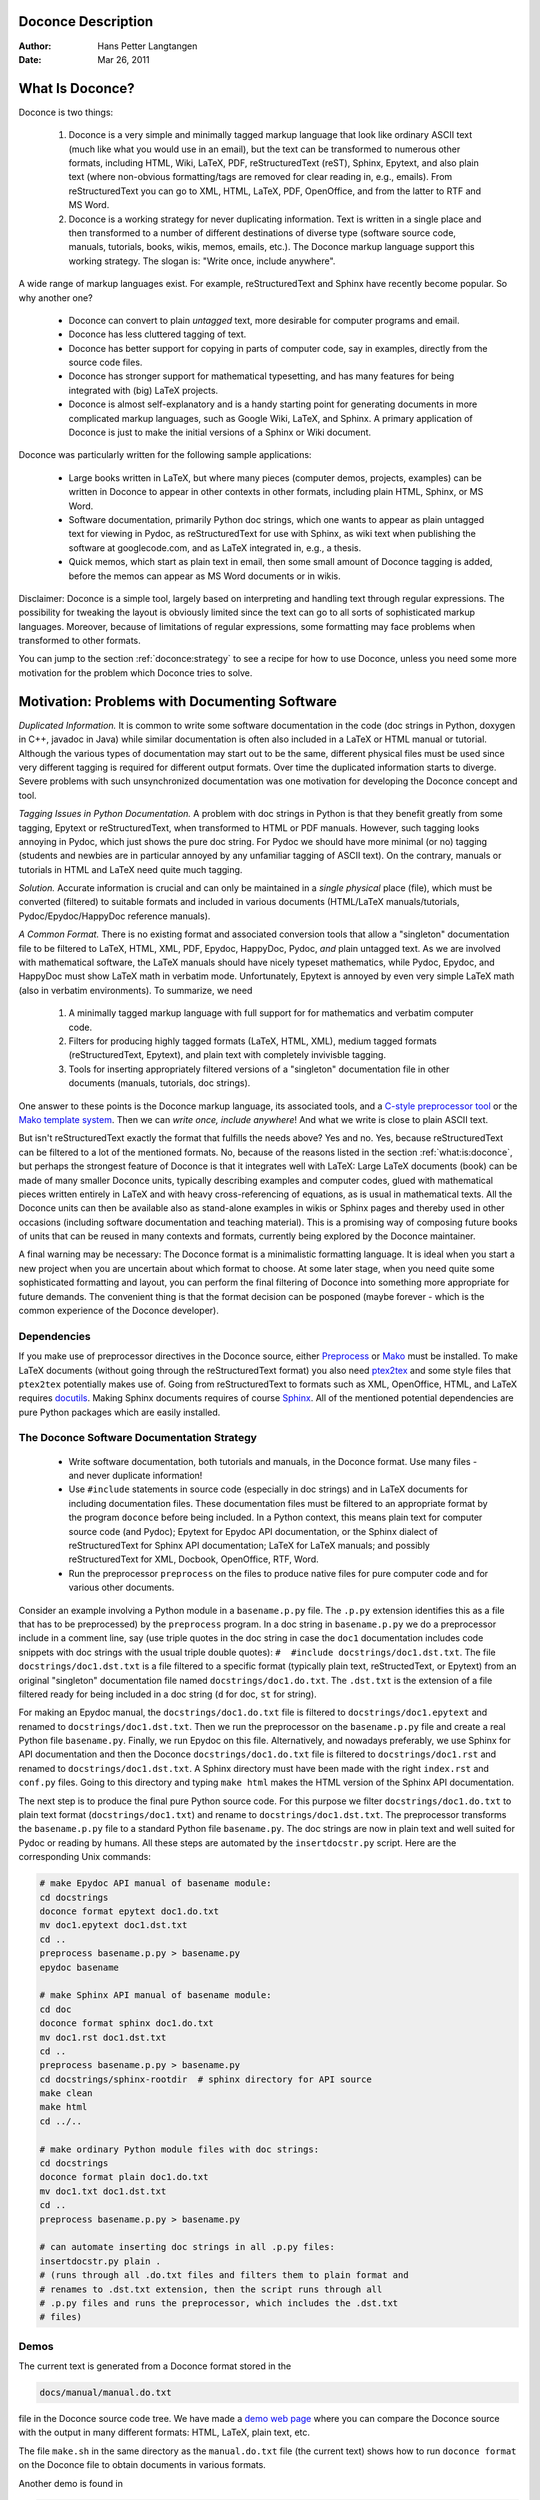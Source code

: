 .. Automatically generated reST file from Doconce source 
   (http://code.google.com/p/doconce/)

Doconce Description
===================

:Author: Hans Petter Langtangen

:Date: Mar 26, 2011

.. lines beginning with # are comment lines



.. _what:is:doconce:

What Is Doconce?
================

.. index::
   pair: doconce; short explanation


Doconce is two things:

 1. Doconce is a very simple and minimally tagged markup language that
    look like ordinary ASCII text (much like what you would use in an
    email), but the text can be transformed to numerous other formats,
    including HTML, Wiki, LaTeX, PDF, reStructuredText (reST), Sphinx,
    Epytext, and also plain text (where non-obvious formatting/tags are
    removed for clear reading in, e.g., emails). From reStructuredText
    you can go to XML, HTML, LaTeX, PDF, OpenOffice, and from the
    latter to RTF and MS Word.

 2. Doconce is a working strategy for never duplicating information.
    Text is written in a single place and then transformed to
    a number of different destinations of diverse type (software
    source code, manuals, tutorials, books, wikis, memos, emails, etc.).
    The Doconce markup language support this working strategy.
    The slogan is: "Write once, include anywhere".

A wide range of markup languages exist. For example, reStructuredText and Sphinx
have recently become popular. So why another one?

  * Doconce can convert to plain *untagged* text, 
    more desirable for computer programs and email.

  * Doconce has less cluttered tagging of text.

  * Doconce has better support for copying in parts of computer code,
    say in examples, directly from the source code files.

  * Doconce has stronger support for mathematical typesetting, and
    has many features for being integrated with (big) LaTeX projects.

  * Doconce is almost self-explanatory and is a handy starting point
    for generating documents in more complicated markup languages, such
    as Google Wiki, LaTeX, and Sphinx. A primary application of Doconce
    is just to make the initial versions of a Sphinx or Wiki document.

Doconce was particularly written for the following sample applications:

  * Large books written in LaTeX, but where many pieces (computer demos,
    projects, examples) can be written in Doconce to appear in other
    contexts in other formats, including plain HTML, Sphinx, or MS Word.

  * Software documentation, primarily Python doc strings, which one wants
    to appear as plain untagged text for viewing in Pydoc, as reStructuredText
    for use with Sphinx, as wiki text when publishing the software at
    googlecode.com, and as LaTeX integrated in, e.g., a thesis.

  * Quick memos, which start as plain text in email, then some small
    amount of Doconce tagging is added, before the memos can appear as
    MS Word documents or in wikis.

Disclaimer: Doconce is a simple tool, largely based on interpreting
and handling text through regular expressions. The possibility for
tweaking the layout is obviously limited since the text can go to
all sorts of sophisticated markup languages. Moreover, because of
limitations of regular expressions, some formatting may face problems 
when transformed to other formats.

You can jump to the section :ref:`doconce:strategy` to see a recipe for
how to use Doconce, unless you need some more motivation for
the problem which Doconce tries to solve.


Motivation: Problems with Documenting Software
==============================================

.. index::
   pair: doconce; motivation


*Duplicated Information.* It is common to write some software
documentation in the code (doc strings in Python, doxygen in C++,
javadoc in Java) while similar documentation is often also included in
a LaTeX or HTML manual or tutorial. Although the various types of
documentation may start out to be the same, different physical files
must be used since very different tagging is required for different
output formats. Over time the duplicated information starts to
diverge. Severe problems with such unsynchronized documentation was
one motivation for developing the Doconce concept and tool.

*Tagging Issues in Python Documentation.* A problem with doc
strings in Python is that they benefit greatly from some tagging,
Epytext or reStructuredText, when transformed to HTML or PDF
manuals. However, such tagging looks annoying in Pydoc, which just
shows the pure doc string. For Pydoc we should have more minimal (or
no) tagging (students and newbies are in particular annoyed by any
unfamiliar tagging of ASCII text). On the contrary, manuals or
tutorials in HTML and LaTeX need quite much tagging.

*Solution.* Accurate information is crucial and can only be
maintained in a *single physical* place (file), which must be
converted (filtered) to suitable formats and included in various
documents (HTML/LaTeX manuals/tutorials, Pydoc/Epydoc/HappyDoc
reference manuals).

*A Common Format.* There is no existing format and associated
conversion tools that allow a "singleton" documentation file to be
filtered to LaTeX, HTML, XML, PDF, Epydoc, HappyDoc, Pydoc, *and* plain
untagged text. As we are involved with mathematical software, the
LaTeX manuals should have nicely typeset mathematics, while Pydoc,
Epydoc, and HappyDoc must show LaTeX math in verbatim mode.
Unfortunately, Epytext is annoyed by even very simple LaTeX math (also
in verbatim environments). To summarize, we need

 1. A minimally tagged markup language with full support for 
    for mathematics and verbatim computer code.

 2. Filters for producing highly tagged formats (LaTeX, HTML, XML),
    medium tagged formats (reStructuredText, Epytext), and plain
    text with completely invivisble tagging. 

 3. Tools for inserting appropriately filtered versions of a "singleton"
    documentation file in other documents (manuals, tutorials, doc strings).

One answer to these points is the Doconce markup language, its
associated tools, and a `C-style preprocessor tool <http://code.google.com/p/preprocess>`_ or the `Mako template system <http://www.makotemplates.org/>`_.  Then we can *write once, include
anywhere*!  And what we write is close to plain ASCII text.

But isn't reStructuredText exactly the format that fulfills the needs
above? Yes and no. Yes, because reStructuredText can be filtered to a
lot of the mentioned formats. No, because of the reasons listed
in the section :ref:`what:is:doconce`, but perhaps the strongest feature
of Doconce is that it integrates well with LaTeX: Large LaTeX documents (book)
can be made of many smaller Doconce units, typically describing examples
and computer codes, glued with mathematical pieces written entirely
in LaTeX and with heavy cross-referencing of equations, as is usual
in mathematical texts. All the Doconce units can then be available
also as stand-alone examples in wikis or Sphinx pages and thereby used
in other occasions (including software documentation and teaching material).
This is a promising way of composing future books of units that can
be reused in many contexts and formats, currently being explored by
the Doconce maintainer.

A final warning may be necessary: The Doconce format is a minimalistic
formatting language. It is ideal when you start a new project when you
are uncertain about which format to choose. At some later stage, when
you need quite some sophisticated formatting and layout, you can
perform the final filtering of Doconce into something more appropriate
for future demands. The convenient thing is that the format decision
can be posponed (maybe forever - which is the common experience of the
Doconce developer).


Dependencies
------------

If you make use of preprocessor directives in the Doconce source,
either `Preprocess <http://code.google.com/p/preprocess>`_ or `Mako <http://www.makotemplates.org>`_ must be installed.  To make LaTeX
documents (without going through the reStructuredText format) you also
need `ptex2tex <http://code.google.com/p/ptex2tex>`_ and some style
files that ``ptex2tex`` potentially makes use of.  Going from
reStructuredText to formats such as XML, OpenOffice, HTML, and LaTeX
requires `docutils <http://docutils.sourceforge.net>`_.  Making Sphinx
documents requires of course `Sphinx <http://sphinx.pocoo.org>`_.
All of the mentioned potential dependencies are pure Python packages
which are easily installed.


.. _doconce:strategy:

The Doconce Software Documentation Strategy
-------------------------------------------

   * Write software documentation, both tutorials and manuals, in
     the Doconce format. Use many files - and never duplicate information!

   * Use ``#include`` statements in source code (especially in doc
     strings) and in LaTeX documents for including documentation
     files.  These documentation files must be filtered to an
     appropriate format by the program ``doconce`` before being
     included. In a Python context, this means plain text for computer
     source code (and Pydoc); Epytext for Epydoc API documentation, or
     the Sphinx dialect of reStructuredText for Sphinx API
     documentation; LaTeX for LaTeX manuals; and possibly
     reStructuredText for XML, Docbook, OpenOffice, RTF, Word.

   * Run the preprocessor ``preprocess`` on the files to produce native
     files for pure computer code and for various other documents.

Consider an example involving a Python module in a ``basename.p.py`` file.
The ``.p.py`` extension identifies this as a file that has to be
preprocessed) by the ``preprocess`` program. 
In a doc string in ``basename.p.py`` we do a preprocessor include
in a comment line, say (use triple quotes in the doc string in case
the ``doc1`` documentation includes code snippets with doc strings
with the usual triple double quotes): ``#  #include docstrings/doc1.dst.txt``.
The file ``docstrings/doc1.dst.txt`` is a file filtered to a specific format
(typically plain text, reStructedText, or Epytext) from an original
"singleton" documentation file named ``docstrings/doc1.do.txt``. The ``.dst.txt``
is the extension of a file filtered ready for being included in a doc
string (``d`` for doc, ``st`` for string).

For making an Epydoc manual, the ``docstrings/doc1.do.txt`` file is
filtered to ``docstrings/doc1.epytext`` and renamed to
``docstrings/doc1.dst.txt``.  Then we run the preprocessor on the
``basename.p.py`` file and create a real Python file
``basename.py``. Finally, we run Epydoc on this file. Alternatively, and
nowadays preferably, we use Sphinx for API documentation and then the
Doconce ``docstrings/doc1.do.txt`` file is filtered to
``docstrings/doc1.rst`` and renamed to ``docstrings/doc1.dst.txt``. A
Sphinx directory must have been made with the right ``index.rst`` and
``conf.py`` files. Going to this directory and typing ``make html`` makes
the HTML version of the Sphinx API documentation.

The next step is to produce the final pure Python source code. For
this purpose we filter ``docstrings/doc1.do.txt`` to plain text format
(``docstrings/doc1.txt``) and rename to ``docstrings/doc1.dst.txt``. The
preprocessor transforms the ``basename.p.py`` file to a standard Python
file ``basename.py``. The doc strings are now in plain text and well
suited for Pydoc or reading by humans. All these steps are automated
by the ``insertdocstr.py`` script.  Here are the corresponding Unix
commands:


.. code-block:: console

        # make Epydoc API manual of basename module:
        cd docstrings
        doconce format epytext doc1.do.txt
        mv doc1.epytext doc1.dst.txt
        cd ..
        preprocess basename.p.py > basename.py
        epydoc basename
        
        # make Sphinx API manual of basename module:
        cd doc
        doconce format sphinx doc1.do.txt
        mv doc1.rst doc1.dst.txt
        cd ..
        preprocess basename.p.py > basename.py
        cd docstrings/sphinx-rootdir  # sphinx directory for API source
        make clean
        make html
        cd ../..
        
        # make ordinary Python module files with doc strings:
        cd docstrings
        doconce format plain doc1.do.txt
        mv doc1.txt doc1.dst.txt
        cd ..
        preprocess basename.p.py > basename.py
        
        # can automate inserting doc strings in all .p.py files:
        insertdocstr.py plain .
        # (runs through all .do.txt files and filters them to plain format and
        # renames to .dst.txt extension, then the script runs through all 
        # .p.py files and runs the preprocessor, which includes the .dst.txt
        # files)




.. some comment lines that do not affect any formatting

.. these lines are simply removed








Demos
-----


.. index:: demos


The current text is generated from a Doconce format stored in the

.. code-block:: console

        docs/manual/manual.do.txt

file in the Doconce source code tree. We have made a 
`demo web page <https://doconce.googlecode.com/hg/trunk/docs/demos/manual/index.html>`_
where you can compare the Doconce source with the output in many
different formats: HTML, LaTeX, plain text, etc.

The file ``make.sh`` in the same directory as the ``manual.do.txt`` file
(the current text) shows how to run ``doconce format`` on the
Doconce file to obtain documents in various formats.

Another demo is found in

.. code-block:: console

        docs/tutorial/tutorial.do.txt

In the ``tutorial`` directory there is also a ``make.sh`` file producing a
lot of formats, with a corresponding
`web demo <https://doconce.googlecode.com/hg/trunk/docs/demos/tutorial/index.html>`_
of the results.

.. Example on including another Doconce file:



.. _doconce2formats:

From Doconce to Other Formats
=============================

Transformation of a Doconce document to various other
formats applies the script ``doconce format``:

.. code-block:: console

        Unix/DOS> doconce format format mydoc.do.txt

The ``preprocess`` program is always used to preprocess the file first,
and options to ``preprocess`` can be added after the filename. For example,

.. code-block:: console

        Unix/DOS> doconce format LaTeX mydoc.do.txt -Dextra_sections

The variable ``FORMAT`` is always defined as the current format when
running ``preprocess``. That is, in the last example, ``FORMAT`` is
defined as ``LaTeX``. Inside the Doconce document one can then perform
format specific actions through tests like ``#if FORMAT == "LaTeX"``.

Inline comments in the text are removed from the output by

.. code-block:: console

        Unix/DOS> doconce format LaTeX mydoc.do.txt remove_inline_comments

One can also remove such comments from the original Doconce file
by running a helper script in the ``bin`` folder of the Doconce
source code:

.. code-block:: py


        Unix/DOS> doconce remove_inline_comments mydoc.do.txt

This action is convenient when a Doconce document reaches its final form.


HTML
----

Making an HTML version of a Doconce file ``mydoc.do.txt``
is performed by

.. code-block:: console

        Unix/DOS> doconce format HTML mydoc.do.txt

The resulting file ``mydoc.html`` can be loaded into any web browser for viewing.

LaTeX
-----

Making a LaTeX file ``mydoc.tex`` from ``mydoc.do.txt`` is done in two steps:
.. Note: putting code blocks inside a list is not successful in many

.. formats - the text may be messed up. A better choice is a paragraph

.. environment, as used here.


*Step 1.* Filter the doconce text to a pre-LaTeX form ``mydoc.p.tex`` for
     ``ptex2tex``:

.. code-block:: console

        Unix/DOS> doconce format LaTeX mydoc.do.txt

LaTeX-specific commands ("newcommands") in math formulas and similar
can be placed in files ``newcommands.tex``, ``newcommands_keep.tex``, or
``newcommands_replace.tex`` (see the section :ref:`newcommands`). 
If these files are present, they are included in the LaTeX document 
so that your commands are defined.

*Step 2.* Run ``ptex2tex`` (if you have it) to make a standard LaTeX file,

.. code-block:: console

        Unix/DOS> ptex2tex mydoc

or just perform a plain copy,

.. code-block:: console

        Unix/DOS> cp mydoc.p.tex mydoc.tex

Doconce generates a ``.p.tex`` file with some preprocessor macros.
For example, to enable font Helvetica instead of the standard
Computer Modern font,

.. code-block:: console

        Unix/DOS> ptex2tex -DHELVETICA mydoc

The title, authors, and date are by default typeset in a non-standard
way to enable a nicer treatment of multiple authors having
institutions in common. The standard LaTeX "maketitle" heading
is also available through

.. code-block:: console

        Unix/DOS> ptex2tex -DTRAD_LATEX_HEADING mydoc


The ``ptex2tex`` tool makes it possible to easily switch between many
different fancy formattings of computer or verbatim code in LaTeX
documents. After any ``!bc sys`` command in the Doconce source you can
insert verbatim block styles as defined in your ``.ptex2tex.cfg``
file, e.g., ``!bc sys cod`` for a code snippet, where ``cod`` is set to
a certain environment in ``.ptex2tex.cfg`` (e.g., ``CodeIntended``).
There are over 30 styles to choose from.

*Step 3.* Compile ``mydoc.tex``
and create the PDF file:

.. code-block:: console

        Unix/DOS> latex mydoc
        Unix/DOS> latex mydoc
        Unix/DOS> makeindex mydoc   # if index
        Unix/DOS> bibitem mydoc     # if bibliography
        Unix/DOS> latex mydoc
        Unix/DOS> dvipdf mydoc

If one wishes to use the ``Minted_Python``, ``Minted_Cpp``, etc., environments
in ``ptex2tex`` for typesetting code, the ``minted`` LaTeX package is needed.
This package is included by running ``doconce format`` with the
``-DMINTED`` option:

.. code-block:: console

        Unix/DOS> ptex2tex -DMINTED mydoc

In this case, ``latex`` must be run with the
``-shell-escape`` option:

.. code-block:: console

        Unix/DOS> latex -shell-escape mydoc
        Unix/DOS> latex -shell-escape mydoc
        Unix/DOS> makeindex mydoc   # if index
        Unix/DOS> bibitem mydoc     # if bibliography
        Unix/DOS> latex -shell-escape mydoc
        Unix/DOS> dvipdf mydoc

The ``-shell-escape`` option is required because the ``minted.sty`` style
file runs the ``pygments`` program to format code, and this program
cannot be run from ``latex`` without the ``-shell-escape`` option.


Plain ASCII Text
----------------

We can go from Doconce "back to" plain untagged text suitable for viewing
in terminal windows, inclusion in email text, or for insertion in
computer source code:

.. code-block:: console

        Unix/DOS> doconce format plain mydoc.do.txt  # results in mydoc.txt


reStructuredText
----------------

Going from Doconce to reStructuredText gives a lot of possibilities to
go to other formats. First we filter the Doconce text to a
reStructuredText file ``mydoc.rst``:

.. code-block:: console

        Unix/DOS> doconce format rst mydoc.do.txt

We may now produce various other formats:

.. code-block:: console

        Unix/DOS> rst2html.py  mydoc.rst > mydoc.html # HTML
        Unix/DOS> rst2latex.py mydoc.rst > mydoc.tex  # LaTeX
        Unix/DOS> rst2xml.py   mydoc.rst > mydoc.xml  # XML
        Unix/DOS> rst2odt.py   mydoc.rst > mydoc.odt  # OpenOffice

The OpenOffice file ``mydoc.odt`` can be loaded into OpenOffice and
saved in, among other things, the RTF format or the Microsoft Word format.
That is, one can easily go from Doconce to Microsoft Word.

Sphinx
------

Sphinx documents can be created from a Doconce source in a few steps.

*Step 1.* Translate Doconce into the Sphinx dialect of
the reStructuredText format:

.. code-block:: console

        Unix/DOS> doconce format sphinx mydoc.do.txt


*Step 2.* Create a Sphinx root directory with a ``conf.py`` file, 
either manually or by using the interactive ``sphinx-quickstart``
program. Here is a scripted version of the steps with the latter:

.. code-block:: console

        mkdir sphinx-rootdir
        sphinx-quickstart <<EOF
        sphinx-rootdir
        n
        _
        Name of My Sphinx Document
        Author
        version
        version
        .rst
        index
        n
        y
        n
        n
        n
        n
        y
        n
        n
        y
        y
        y
        EOF

These statements are automated by the command

.. code-block:: console

        Unix/DOS> doconce sphinx_dir mydoc.do.txt


*Step 3.* Move the ``tutorial.rst`` file to the Sphinx root directory:

.. code-block:: console

        Unix/DOS> mv mydoc.rst sphinx-rootdir

If you have figures in your document, the relative paths to those will
be invalid when you work with ``mydoc.rst`` in the ``sphinx-rootdir``
directory. Either edit ``mydoc.rst`` so that figure file paths are correct,
or simply copy your figure directory to ``sphinx-rootdir`` (if all figures
are located in a subdirectory).

*Step 4.* Edit the generated ``index.rst`` file so that ``mydoc.rst``
is included, i.e., add ``mydoc`` to the ``toctree`` section so that it becomes

.. code-block:: py


        .. toctree::
           :maxdepth: 2
        
           mydoc

(The spaces before ``mydoc`` are important!)

*Step 5.* Generate, for instance, an HTML version of the Sphinx source:

.. code-block:: console

        make clean   # remove old versions
        make html

Many other formats are also possible.

*Step 6.* View the result:

.. code-block:: console

        Unix/DOS> firefox _build/html/index.html


Note that verbatim code blocks can be typeset in a variety of ways
depending the argument that follows ``!bc``: ``cod`` gives Python
(``code-block:: python`` in Sphinx syntax) and ``cppcod`` gives C++, but
all such arguments can be customized both for Sphinx and LaTeX output.

.. Desired extension: sphinx can utilize a "pycod" or "c++cod"

.. instruction as currently done in latex for ptex2tex and write

.. out the right code block name accordingly.



Google Code Wiki
----------------

There are several different wiki dialects, but Doconce only support the
one used by `Google Code <http://code.google.com/p/support/wiki/WikiSyntax>`_.
The transformation to this format, called ``gwiki`` to explicitly mark
it as the Google Code dialect, is done by

.. code-block:: console

        Unix/DOS> doconce format gwiki mydoc.do.txt

You can then open a new wiki page for your Google Code project, copy
the ``mydoc.gwiki`` output file from ``doconce format`` and paste the
file contents into the wiki page. Press **Preview** or **Save Page** to
see the formatted result.

When the Doconce file contains figures, each figure filename must be
replaced by a URL where the figure is available. There are instructions
in the file for doing this. Usually, one performs this substitution
automatically (see next section).


Tweaking the Doconce Output
---------------------------

Occasionally, one would like to tweak the output in a certain format
from Doconce. One example is figure filenames when transforming
Doconce to reStructuredText. Since Doconce does not know if the
``.rst`` file is going to be filtered to LaTeX or HTML, it cannot know
if ``.eps`` or ``.png`` is the most appropriate image filename.
The solution is to use a text substitution command or code with, e.g., sed,
perl, python, or scitools subst, to automatically edit the output file
from Doconce. It is then wise to run Doconce and the editing commands
from a script to automate all steps in going from Doconce to the final
format(s). The ``make.sh`` files in ``docs/manual`` and ``docs/tutorial`` 
constitute comprehensive examples on how such scripts can be made.



The Doconce Markup Language
===========================

The Doconce format introduces four constructs to markup text:
lists, special lines, inline tags, and environments.

Lists
-----

An unordered bullet list makes use of the ``*`` as bullet sign
and is indented as follows


.. code-block:: py


           * item 1
        
           * item 2
        
             * subitem 1, if there are more
               lines, each line must
               be intended as shown here
        
             * subitem 2,
               also spans two lines
        
           * item 3


This list gets typeset as

   * item 1

   * item 2

     * subitem 1, if there are more
       lines, each line must
       be intended as shown here

     * subitem 2,
       also spans two lines


   * item 3

In an ordered list, each item starts with an ``o`` (as the first letter 
in "ordered"):


.. code-block:: py


           o item 1
        
           o item 2
        
             * subitem 1
        
             * subitem 2
        
           o item 3


resulting in

  1. item 1

  2. item 2

     * subitem 1

     * subitem 2


  3. item 3

Ordered lists cannot have an ordered sublist, i.e., the ordering 
applies to the outer list only.

In a description list, each item is recognized by a dash followed
by a keyword followed by a colon:


.. code-block:: py


           - keyword1: explanation of keyword1
        
           - keyword2: explanation
             of keyword2 (remember to indent properly
             if there are multiple lines)


The result becomes

   keyword1: 
     explanation of keyword1

   keyword2: 
     explanation
     of keyword2 (remember to indent properly
     if there are multiple lines)

Special Lines
-------------

The Doconce markup language has a concept called *special lines*.
Such lines starts with a markup at the very beginning of the
line and are used to mark document title, authors, date,
sections, subsections, paragraphs., figures, etc.


.. index:: TITLE keyword

.. index:: AUTHOR keyword

.. index:: DATE keyword


*Heading with Title and Author(s).* Lines starting with ``TITLE:``, ``AUTHOR:``, and ``DATE:`` are optional and used
to identify a title of the document, the authors, and the date. The
title is treated as the rest of the line, so is the date, but the
author text consists of the name and associated institution(s) with
the syntax 

.. code-block:: py


        name at institution1 and institution2 and institution3

The ``at`` with surrounding spaces
is essential for adding information about institution(s)
to the author name, and the ``and`` with surrounding spaces is
essential as delimiter between different institutions.
Multiple authors require multiple ``AUTHOR:`` lines. All information
associated with ``TITLE:`` and ``AUTHOR:`` keywords must appear on a single
line.  Here is an example:

.. code-block:: py


        TITLE: On an Ultimate Markup Language
        AUTHOR: H. P. Langtangen at Center for Biomedical Computing, Simula Research Laboratory and Dept. of Informatics, Univ. of Oslo
        AUTHOR: Kaare Dump at Segfault, Cyberspace Inc.
        AUTHOR: A. Dummy Author
        DATE: November 9, 2016

Note the how one can specify a single institution, multiple institutions,
and no institution. In some formats (including reStructuredText and Sphinx)
only the author names appear. Some formats have
"intelligence" in listing authors and institutions, e.g., the plain text
format:

.. code-block:: py


        Hans Petter Langtangen [1, 2]
        Kaare Dump [3]
        A. Dummy Author 
        
        [1] Center for Biomedical Computing, Simula Research Laboratory
        [2] Department of Informatics, University of Oslo
        [3] Segfault, Cyberspace Inc.

Similar typesetting is done for LaTeX and HTML formats.


.. index:: headlines

.. index:: section headings


*Section Headings.* Section headings are recognized by being surrounded by equal signs (=) or
underscores before and after the text of the headline. Different
section levels are recognized by the associated number of underscores
or equal signs (=):

   * 7 underscores or equal signs for sections

   * 5 for subsections

   * 3 for subsubsections

   * 2 underscrores (only! - it looks best) for paragraphs 
     (paragraph heading will be inlined)

Headings can be surrounded by blanks if desired.

Here are some examples:

.. code-block:: py


        ======= Example on a Section Heading ======= 
        
        The running text goes here. 
        
              ===== Example on a Subsection Heading ===== 
        The running text goes here.
        
                  ===Example on a Subsubsection Heading===
        
        The running text goes here.
        
        __A Paragraph.__ The running text goes here.


The result for the present format looks like this:

Example on a Section Heading
============================

The running text goes here. 

Example on a Subsection Heading
-------------------------------
The running text goes here.

Example on a Subsubsection Heading
~~~~~~~~~~~~~~~~~~~~~~~~~~~~~~~~~~

The running text goes here.

*A Paragraph.* The running text goes here.

*Figures.* Figures are recognized by the special line syntax

.. code-block:: py


        FIGURE:[filename, height=xxx width=yyy scale=zzz] possible caption

The filename can be without extension, and Doconce will search for an
appropriate file with the right extension. If the extension is wrong,
say ``.eps`` when requesting an HTML format, Doconce tries to find another
file, and if not, the given file is converted to a proper format
(using ImageMagick's ``convert`` utility).

The height, width, and scale keywords (and others) can be included
if desired and may have effect for some formats. Note the comma
between the sespecifications and that there should be no space
around the = sign.

Note also that, like for ``TITLE:`` and ``AUTHOR:`` lines, all information
related to a figure line must be written on the same line. Introducing
newlines in a long caption will destroy the formatting (only the
part of the caption appearing on the same line as ``FIGURE:`` will be
included in the formatted caption).


.. _fig:impact:

.. figure:: figs/dinoimpact.gif
   :width: 400

   It can't get worse than this...  


*Movies.* Here is an example on the ``MOVIE:`` keyword for embedding movies. This
feature works only for the ``LaTeX`` and ``HTML`` formats.

.. code-block:: py


        MOVIE: [filename, height=xxx width=yyy] possible caption


.. LaTeX/PDF format requires movie15 package for displaying movies


MOVIE: [figs/demo.mpeg, width=600, height=470]

The LaTeX format results in a file that requires the movie15 package
in order to play movies in PDF via Acroread. The HTML format will play
the movie right away, while for all other formats there is no
movie support. The HTML format can also treat filenames of the form
``myframes*.png``. In that case, a player for showing the sequence of frames
is inserted in the HTML file. 

*Computer Code.* Another type of special lines starts with ``@@@CODE`` and enables copying
of computer code from a file directly into a verbatim environment, see 
the section :ref:`sec:verbatim:blocks` below.


.. _inline:tagging:

Inline Tagging
--------------

.. index:: inline tagging

.. index:: emphasized words

.. index:: boldface words

.. index:: verbatim text


.. index:: inline comments


Doconce supports tags for *emphasized phrases*, **boldface phrases**,
and ``verbatim text`` (also called type writer text, for inline code)
plus LaTeX/TeX inline mathematics, such as :math:`\nu = \sin(x)`.

Emphasized text is typeset inside a pair of asterisk, and there should
be no spaces between an asterisk and the emphasized text, as in

.. code-block:: py


        *emphasized words*


Boldface font is recognized by an underscore instead of an asterisk:

.. code-block:: py


        _several words in boldface_ followed by *ephasized text*.

The line above gets typeset as
**several words in boldface** followed by *ephasized text*.

Verbatim text, typically used for short inline code,
is typeset between backquotes:

.. code-block:: py


        `call myroutine(a, b)` looks like a Fortran call
        while `void myfunc(double *a, double *b)` must be C.

The typesetting result looks like this:
``call myroutine(a, b)`` looks like a Fortran call
while ``void myfunc(double *a, double *b)`` must be C.

It is recommended to have inline verbatim text on the same line in
the Doconce file, because some formats (LaTeX and ``ptex2tex``) will have
problems with inline verbatim text that is split over two lines.

Watch out for mixing backquotes and asterisk (i.e., verbatim and
emphasized code): the Doconce interpreter is not very smart so inline
computer code can soon lead to problems in the final format. Go back to the
Doconce source and modify it so the format to which you want to go
becomes correct (sometimes a trial and error process - sticking to
very simple formatting usually avoids such problems).

Web addresses with links are typeset as

.. code-block:: py


        some URL like "MyPlace": "http://my.place.in.space/src"

which appears as some URL like `MyPlace <http://my.place.in.space/src>`_.
The space after colon is optional.
Link to a file is done by the URL keyword, a colon, and enclosing the
filename in double quotes:

.. code-block:: py


        URL:"manual.do.txt"
        "URL": "manual.do.txt"
        url: "manual.do.txt"
        "url":"manual.do.txt"

All these constructions result in the link `<manual.do.txt>`_.
To make the URL itself appear as link name, put an "URL", URL, or
the lower case version, before the text of the URL enclosed in double
quotes:

.. code-block:: py


        Click on this link: URL:"http://some.where.net".


Doconce also supports inline comments in the text:

.. code-block:: py


        [name: comment]

where ``name`` is the name of the author of the command, and ``comment`` is a 
plain text text. (**hpl**: Note that there must be a space after the colon,
otherwise the comment is not recognized.)
The name and comment are visible in the output unless ``doconce format``
is run with a command-line specification of removing such comments
(see the chapter :ref:`doconce2formats` for an example). Inline comments
(**hpl**: Here is a specific example on an inline comment. It can
span several lines.)
are helpful during development of a document since different authors
and readers can comment on formulations, missing points, etc.
All such comments can easily be removed from the ``.do.txt`` file
(see the chapter :ref:`doconce2formats`).

Inline mathematics is written as in LaTeX, i.e., inside dollar signs.
Most formats leave this syntax as it is (including to dollar signs),
hence nice math formatting is only obtained in LaTeX (Epytext has some
inline math support that is utilized).  However, mathematical
expressions in LaTeX syntax often contains special formatting
commands, which may appear annoying in plain text. Doconce therefore
supports an extended inline math syntax where the writer can provide
an alternative syntax suited for formats close to plain ASCII:

.. code-block:: py


        Here is an example on a linear system 
        ${\bf A}{\bf x} = {\bf b}$|$Ax=b$, 
        where $\bf A$|$A$ is an $n\times n$|$nxn$ matrix, and 
        $\bf x$|$x$ and $\bf b$|$b$ are vectors of length $n$|$n$.

That is, we provide two alternative expressions, both enclosed in
dollar signs and separated by a pipe symbol, the expression to the
left is used in LaTeX, while the expression to the right is used for
all other formats.  The above text is typeset as "Here is an example
on a linear system :math:`{\bf A}{\bf x} = {\bf b}`, where :math:`\bf A` 
is an :math:`n\times n` matrix, and :math:`\bf x` and :math:`\bf b`
are vectors of length :math:`n`."

Cross-Referencing
-----------------

.. index:: cross referencing

.. index:: labels

.. index:: references


References and labels are supported. The syntax is simple:

.. code-block:: py


        label{section:verbatim}   # defines a label
        For more information we refer to Section ref{section:verbatim}.

This syntax is close that that of labels and cross-references in
LaTeX. When the label is placed after a section or subsection heading,
the plain text, Epytext, and StructuredText formats will simply
replace the reference by the title of the (sub)section.  All labels
will become invisible, except those in math environments.  In the
reStructuredText and Sphinx formats, the end effect is the same, but
the "label" and "ref" commands are first translated to the proper
reStructuredText commands by ``doconce format``. In the HTML and (Google
Code) Wiki formats, labels become anchors and references become links,
and with LaTeX "label" and "ref" are just equipped with backslashes so
these commands work as usual in LaTeX.

It is, in general, recommended to use labels and references for
(sub)sections, equations, and figures only.
By the way, here is an example on referencing Figure :ref:`fig:impact`
(the label appears in the figure caption in the source code of this document).
Additional references to the sections :ref:`mathtext` and :ref:`newcommands` are
nice to demonstrate, as well as a reference to equations,
say (:ref:`my:eq1`)--(:ref:`my:eq2`). A comparison of the output and
the source of this document illustrates how labels and references
are handled by the format in question.

Hyperlinks to files or web addresses are handled as explained
in the section :ref:`inline:tagging`.

Index and Bibliography
----------------------

.. index:: index

.. index:: citations

.. index:: bibliography


An index can be created for the LaTeX and the reStructuredText or
Sphinx formats by the ``idx`` keyword, following a LaTeX-inspired syntax:

.. code-block:: py


        idx{some index entry}
        idx{main entry!subentry}
        idx{`verbatim_text` and more}

The exclamation mark divides a main entry and a subentry. Backquotes
surround verbatim text, which is correctly transformed in a LaTeX setting to

.. code-block:: py


        \index{verbatim\_text@\texttt{\rm\smaller verbatim\_text and more}}

Everything related to the index simply becomes invisible in 
plain text, Epytext, StructuredText, HTML, and Wiki formats.
Note: ``idx`` commands should be inserted outside paragraphs, not in between
the text as this may cause some strange behaviour of the formatting.
Index items are naturally placed right after section headings, before the
text begins. Index items related to the heading of a paragraph, however,
should be placed above the paragraph heading and not in between the
heading and the text.

Literature citations also follow a LaTeX-inspired style:

.. code-block:: py


        as found in cite{Larsen:86,Nielsen:99}.

Citation labels can be separated by comma. In LaTeX, this is directly
translated to the corresponding ``cite`` command; in reStructuredText
and Sphinx the labels can be clicked, while in all the other text
formats the labels are consecutively numbered so the above citation
will typically look like

.. code-block:: py


        as found in [3][14]

if ``Larsen:86`` has already appeared in the 3rd citation in the document
and ``Nielsen:99`` is a new (the 14th) citation. The citation labels
can be any sequence of characters, except for curly braces and comma.

The bibliography itself is specified by the special keyword ``BIBFILE:``,
which is optionally followed by a BibTeX file, having extension ``.bib``,
a corresponding reStructuredText bibliography, having extension ``.rst``,
or simply a Python dictionary written in a file with extension ``.py``.
The dictionary in the latter file should have the citation labels as
keys, with corresponding values as the full reference text for an item
in the bibliography. Doconce markup can be used in this text, e.g.,

.. code-block:: py


        {
        'Nielsen:99': """
        K. Nielsen. *Some Comments on Markup Languages*. 
        URL:"http://some.where.net/nielsen/comments", 1999.
        """,
        'Larsen:86': 
        """
        O. B. Larsen. On Markup and Generality.
        *Personal Press*. 1986.
        """
        }

In the LaTeX format, the ``.bib`` file will be used in the standard way,
in the reStructuredText and Sphinx formats, the ``.rst`` file will be
copied into the document at the place where the ``BIBFILE:`` keyword
appears, while all other formats will make use of the Python dictionary
typeset as an ordered Doconce list, replacing the ``BIBFILE:`` line
in the document.

Finally, we must test the citation command and bibliography by 
citing a book [Python:Primer:09]_, a paper [Osnes:98]_,
and both of them simultaneously [Python:Primer:09]_ [Osnes:98]_.

(**somereader**: comments, citations, and references in the latex style
is a special feature of doconce :-) )


Tables
------

A table like

============  ============  ============  
    time        velocity    acceleration  
============  ============  ============  
0.0           1.4186        -5.01         
2.0           1.376512      11.919        
4.0           1.1E+1        14.717624     
============  ============  ============  

is built up of pipe symbols and dashes:

.. code-block:: py


          |--------------------------------|
          |time  | velocity | acceleration |
          |--------------------------------|
          | 0.0  | 1.4186   | -5.01        |
          | 2.0  | 1.376512 | 11.919       |
          | 4.0  | 1.1E+1   | 14.717624    |
          |--------------------------------|

The pipes and column values do not need to be aligned (but why write
the Doconce source in an ugly way?).


.. _sec:verbatim:blocks:

Blocks of Verbatim Computer Code
--------------------------------

Blocks of computer code, to be typeset verbatim, must appear inside a
"begin code" ``!bc`` keyword and an "end code" ``!ec`` keyword. Both
keywords must be on a single line and *start at the beginning of the
line*.  There may be an argument after the ``!bc`` tag to specify a
certain ``ptex2tex`` environment (for instance, ``!bc dat`` corresponds to
the data file environment in ``ptex2tex``, and ``!bc cod`` is typically
used for a code snippet, but any argument can be defined). If there is
no argument, one assumes the ccq environment, which is plain LaTeX
verbatim in the default ``.ptex2tex.cfg``. However, all these arguments
can be redefined in the ``.ptex2tex.cfg`` file.

The argument after ``!bc`` is also used
in a Sphinx context. Then argument is mapped onto a valid Pygments
language for typesetting of the verbatim block by Pygments. This
mapping takes place in an optional comment to be inserted in the Doconce
source file, e.g.,

.. code-block:: py


        # sphinx code-blocks: pycod=python cod=py cppcod=c++ sys=console

Here, three arguments are defined: ``pycod`` for Python code,
``cod`` also for Python code, ``cppcod`` for C++ code, and ``sys``
for terminal sessions. The same arguments would be defined
in ``.ptex2tex.cfg`` for how to typeset the blocks in LaTeX using
various verbatim styles (Pygments can also be used in a LaTeX
context).

By default, ``pro`` is used for complete programs in Python, ``cod``
is for a code snippet in Python, while ``xcod`` and ``xpro`` implies
computer language specific typesetting where ``x`` can be
``f`` for Fortran, ``c`` for C, ``cpp`` for C++, and ``py`` for Python.
The argument ``sys`` means by default ``console`` for Sphinx and
``CodeTerminal`` (ptex2tex environent) for LaTeX. All these definitions
of the arguments after ``!bc`` can be redefined in the ``.ptex2tex.cfg``
configuration file for ptex2tex/LaTeX and in the ``sphinx code-blocks``
comments for Sphinx. Support for other languages is easily added.

.. (Any sphinx code-block comment, whether inside verbatim code

.. blocks or outside, yields a mapping between bc arguments

.. and computer languages. In case of muliple definitions, the

.. first one is used.)


The enclosing ``!ec`` tag of verbatim computer code blocks must
be followed by a newline.  A common error in list environments is to
forget to indent the plain text surrounding the code blocks. In
general, we recommend to use paragraph headings instead of list items
in combination with code blocks (it usually looks better, and some
common errors are naturally avoided).

Here is a verbatim code block with Python code (``pycod`` style):

.. code-block:: python

        # regular expressions for inline tags:
        inline_tag_begin = r'(?P<begin>(^|\s+))'
        inline_tag_end = r'(?P<end>[.,?!;:)\s])'
        INLINE_TAGS = {
            'emphasize':
            r'%s\*(?P<subst>[^ `][^*`]*)\*%s' % \
            (inline_tag_begin, inline_tag_end),
            'verbatim':
            r'%s`(?P<subst>[^ ][^`]*)`%s' % \
            (inline_tag_begin, inline_tag_end),
            'bold':
            r'%s_(?P<subst>[^ `][^_`]*)_%s' % \
            (inline_tag_begin, inline_tag_end),
        }

And here is a C++ code snippet (``cppcod`` style):

.. code-block:: c++

        void myfunc(double* x, const double& myarr) {
            for (int i = 1; i < myarr.size(); i++) {
                myarr[i] = myarr[i] - x[i]*myarr[i-1]
            }
        }


Computer code can be copied directly from a file, if desired. The syntax
is then

.. code-block:: py


         @@@CODE myfile.f
         @@@CODE myfile.f fromto:subroutine\s+test@^C\s{5}END1

The first line implies that all lines in the file ``myfile.f`` are
copied into a verbatim block, typset in a ``!bc pro`` environment.  The
second line has a `fromto:' directive, which implies copying code
between two lines in the code, typset within a !`bc cod`
environment. (The ``pro`` and ``cod`` arguments are only used for LaTeX
and Sphinx output, all other formats will have the code typeset within
a plain ``!bc`` environment.) Two regular expressions, separated by the
``@`` sign, define the "from" and "to" lines.  The "from" line is
included in the verbatim block, while the "to" line is not. In the
example above, we copy code from the line matching ``subroutine test``
(with as many blanks as desired between the two words) and the line
matching ``C END1`` (C followed by 5 blanks and then the text END1). The
final line with the "to" text is not included in the verbatim block.

Let us copy a whole file (the first line above):


.. code-block:: py


        C     a comment
        
              subroutine    test()
              integer i
              real*8 r
              r = 0
              do i = 1, i
                 r = r + i
              end do
              return
        C     END1
        
              program testme
              call test()
              return
        
        


Let us then copy just a piece in the middle as indicated by the ``fromto:``
directive above:


.. code-block:: py

              subroutine    test()
              integer i
              real*8 r
              r = 0
              do i = 1, i
                 r = r + i
              end do
              return
        


(Remark for those familiar with ``ptex2tex``: The from-to
syntax is slightly different from that used in ``ptex2tex``. When
transforming Doconce to LaTeX, one first transforms the document to a
``.p.tex`` file to be treated by ``ptex2tex``. However, the ``@@@CODE`` line
is interpreted by Doconce and replaced by a *pro* or *cod* ``ptex2tex``
environment.)


.. _mathtext:

LaTeX Blocks of Mathematical Text
---------------------------------

Blocks of mathematical text are like computer code blocks, but
the opening tag is ``!bt`` (begin TeX) and the closing tag is
``!et``. It is important that ``!bt`` and ``!et`` appear on the beginning of the
line and followed by a newline. 

Here is the result of a ``!bt`` - ``!et`` block:

.. math::
   :label: myeq1
        
        {\partial u\over\partial t}  &=  \nabla^2 u + f,\\
        {\partial v\over\partial t}  &=  \nabla\cdot(q(u)\nabla v) + g
        


This text looks ugly in all Doconce supported formats, except from
LaTeX and Sphinx.  If HTML is desired, the best is to filter the Doconce text
first to LaTeX and then use the widely available tex4ht tool to
convert the dvi file to HTML, or one could just link a PDF file (made
from LaTeX) directly from HTML. For other textual formats, it is best
to avoid blocks of mathematics and instead use inline mathematics
where it is possible to write expressions both in native LaTeX format
(so it looks good in LaTeX) and in a pure text format (so it looks
okay in other formats).

.. _newcommands:

Macros (Newcommands)
--------------------

Doconce supports a type of macros via a LaTeX-style *newcommand*
construction.  The newcommands defined in a file with name
``newcommand_replace.tex`` are expanded when Doconce is filtered to
other formats, except for LaTeX (since LaTeX performs the expansion
itself).  Newcommands in files with names ``newcommands.tex`` and
``newcommands_keep.tex`` are kept unaltered when Doconce text is
filtered to other formats, except for the Sphinx format. Since Sphinx
understands LaTeX math, but not newcommands if the Sphinx output is
HTML, it makes most sense to expand all newcommands.  Normally, a user
will put all newcommands that appear in math blocks surrounded by
``!bt`` and ``!et`` in ``newcommands_keep.tex`` to keep them unchanged, at
least if they contribute to make the raw LaTeX math text easier to
read in the formats that cannot render LaTeX.  Newcommands used
elsewhere throughout the text will usually be placed in
``newcommands_replace.tex`` and expanded by Doconce.  The definitions of
newcommands in the ``newcommands*.tex`` files *must* appear on a single
line (multi-line newcommands are too hard to parse with regular
expressions).

*Example.* Suppose we have the following commands in 
``newcommand_replace.tex``:


.. code-block:: py


        \newcommand{\beqa}{\begin{eqnarray}}
        \newcommand{\eeqa}{\end{eqnarray}}
        \newcommand{\ep}{\thinspace . }
        \newcommand{\uvec}{\vec u}
        \newcommand{\mathbfx}[1]{{\mbox{\boldmath $#1$}}}
        \newcommand{\Q}{\mathbfx{Q}}
        


and these in ``newcommands_keep.tex``:


.. code-block:: py


        \newcommand{\x}{\mathbfx{x}}
        \newcommand{\normalvec}{\mathbfx{n}}
        \newcommand{\Ddt}[1]{\frac{D#1}{dt}}
        


The LaTeX block

.. code-block:: py


        \beqa
        \x\cdot\normalvec &=& 0,\label{my:eq1}\\
        \Ddt{\uvec} &=& \Q \ep\label{my:eq2}
        \eeqa

will then be rendered to

.. math::
        
        {\mbox{\boldmath $x$}}\cdot{\mbox{\boldmath $n$}}  &=  0,\\
        \frac{D\vec u}{dt}  &=  {\mbox{\boldmath $Q$}} \thinspace . 
        

in the current format.

Preprocessing Steps
-------------------

Doconce allows preprocessor commands for, e.g., including files,
leaving out text, or inserting special text depending on the format.
Two preprocessors are supported: Preprocess 
(`<http://code.google.com/p/preprocess>`_) and Mako
(`<http://www.makotemplates.org/>`_). The former allows include and if-else
statements much like the well-known preprocessor in C and C++ (but it
does not allow sophisticated macro substitutions). The latter
preprocessor is a very powerful template system.  With Mako you can
automatically generate various type of text and steer the generation
through Python code embedded in the Doconce document. An arbitrary set
of ``name=value`` command-line arguments (at the end of the command line)
automatically define Mako variables that are substituted in the document.

Doconce will detect if Preprocess or Mako commands are used and run
the relevant preprocessor prior to translating the Doconce source to a
specific format.

Preprocess and Mako always have the variable ``FORMAT`` to be the desired
output format of Doconce. It is then easy to test on the value of ``FORMAT``
and take different actions for different formats. For example, one may
create special LaTeX output for figures, say with multiple plots within
a figure, while other formats may apply a separate figure for each plot.


Missing Features
----------------

  * Footnotes

Troubleshooting
---------------

*Disclaimer.* First of all, Doconce has hardly any support for
syntax checking. This means that if you encounter Python errors while
running ``doconce format``, the reason for the error is most likely a
syntax problem in your Doconce source file. You have to track down
this syntax problem yourself.

However, the problem may well be a bug in Doconce. The Doconce
software is incomplete, and many special cases of syntax are not yet
discovered to give problems. Such special cases are also seldom easy to
fix, so one important way of "debugging" Doconce is simply to change
the formatting so that Doconce treats it properly. Doconce is very much
based on regular expressions, which are known to be non-trivial to
debug years after they are created. The main developer of Doconce has
hardly any time to work on debugging the code, but the software works
well for his diverse applications of it.

*Code or TeX Block Errors in reST.* Sometimes reStructuredText (reST) reports an "Unexpected indentation"
at the beginning of a code block. If you see a ``!bc``, which should
have been removed by ``doconce format``, it is usually an error in the
Doconce source, or a problem with the rst/sphinx translator.  Check if
the line before the code block ends in one colon (not two!), a
question mark, an exclamation mark, a comma, a period, or just a
newline/space after text. If not, make sure that the ending is among
the mentioned. Then ``!bc`` will most likely be replaced and a double
colon at the preceding line will appear (which is the right way in
reST to indicate a verbatim block of text).

*Strange Errors Around Code or TeX Blocks in reST.* If ``idx`` commands for defining indices are placed inside paragraphs,
and especially right before a code block, the reST translator
(rst and sphinx formats) may get confused and produce strange
code blocks that cause errors when the reST text is transformed to
other formats. The remedy is to define items for the index outside
paragraphs.

*Error Message "Undefined substitution..." from reST.* This may happen if there is much inline math in the text. reST cannot
understand inline LaTeX commands and interprets them as illegal code.
Just ignore these error messages.

*Preprocessor Directives Do Not Work.* Make sure the preprocessor instructions, in Preprocess or Mako, have
correct syntax. Also make sure that you do not mix Preprocess and Mako
instructions. Doconce will then only run Preprocess.

*The LaTeX File Does Not Compile.* If the problem is undefined control sequence involving

.. code-block:: py


        \code{...}

the cause is usually a verbatim inline text (in backquotes in the
Doconce file) spans more than one line. Make sure, in the Doconce source,
that all inline verbatim text appears on the same line.

*Verbatim Code Blocks Inside Lists Look Ugly.* Read the the section :ref:`sec:verbatim:blocks` above.  Start the
``!bc`` and ``!ec`` tags in column 1 of the file, and be careful with
indenting the surrounding plain text of the list item correctly. If
you cannot resolve the problem this way, get rid of the list and use
paragraph headings instead. In fact, that is what is recommended:
avoid verbatim code blocks inside lists (it makes life easier).

*LaTeX Code Blocks Inside Lists Look Ugly.* Same solution as for computer code blocks as described in the
previous paragraph. Make sure the ``!bt`` and ``!et`` tags are in column 1
and that the rest of the non-LaTeX surrounding text is correctly indented.
Using paragraphs instead of list items is a good idea also here.

*Inconsistent Headings in reStructuredText.* The ``rst2*.py`` and Sphinx converters abort if the headers of sections
are not consistent, i.e., a subsection must come under a section,
and a subsubsection must come under a subsection (you cannot have
a subsubsection directly under a section). Search for ``===``,
count the number of equality signs (or underscores if you use that)
and make sure they decrease by two every time a lower level is encountered.

*Strange Nested Lists in gwiki.* Doconce cannot handle nested lists correctly in the gwiki format.
Use nonnested lists or edit the ``.gwiki`` file directly.

*Lists in gwiki Look Ugly in the Sourc.* Because the Google Code wiki format requires all text of a list item to
be on one line, Doconce simply concatenates lines in that format,
and because of the indentation in the original Doconce text, the gwiki
output looks somewhat ugly. The good thing is that this gwiki source
is seldom to be looked at - it is the Doconce source that one edits
further.

*Problems with Boldface and Emphasize.* Two boldface or emphasize expressions after each other are not rendered
correctly. Merge them into one common expression.

*Strange Non-English Characters.* Check the encoding of the ``.do.txt`` file with the Unix ``file`` command.
If UTF-8, convert to latin-1 using the Unix command

.. code-block:: py


        Unix> iconv -f utf-8 -t LATIN1 myfile.do.txt --output newfile

(Doconce has a feature to detect the encoding, but it is not reliable and
therefore turned off.)

*Debugging.* Given a problem, extract a small portion of text surrounding the
problematic area and debug that small piece of text. Doconce does a
series of transformations of the text. The effect of each of these
transformation steps are dumped to a logfile, named
``_doconce_debugging.log``, if the to ``doconce format`` after the filename
is ``debug``. The logfile is inteded for the developers of Doconce, but
may still give some idea of what is wrong.  The section "Basic Parsing
Ideas" explains how the Doconce text is transformed into a specific
format, and you need to know these steps to make use of the logfile.


Header and Footer
-----------------

Some formats use a header and footer in the document. LaTeX and
HTML are two examples of such formats. When the document is to be
included in another document (which is often the case with
Doconce-based documents), the header and footer are not wanted, while
these are needed (at least in a LaTeX context) if the document is
stand-alone. We have introduce the convention that if ``TITLE:`` or
``#TITLE:`` is found at the beginning of the line (i.e., the document
has, or has an intention have, a title), the header and footer
are included, otherwise not.


Basic Parsing Ideas
-------------------

.. avoid list here since we have code in between (never a good idea)


The (parts of) files with computer code to be directly included in
the document are first copied into verbatim blocks.

All verbatim and TeX blocks are removed and stored elsewhere
to ensure that no formatting rules are not applied to these blocks.

The text is examined line by line for typesetting of lists, as well as
handling of blank lines and comment lines.
List parsing needs some awareness of the context.
Each line is interpreted by a regular expression


.. code-block:: py


        (?P<indent> *(?P<listtype>[*o-] )? *)(?P<keyword>[^:]+?:)?(?P<text>.*)\s?


That is, a possible indent (which we measure), an optional list
item identifier, optional space, optional words ended by colon,
and optional text. All lines are of this form. However, some
ordinary (non-list) lines may contain a colon, and then the keyword
and text group must be added to get the line contents. Otherwise,
the text group will be the line.

When lists are typeset, the text is examined for sections, paragraphs,
title, author, date, plus all the inline tags for emphasized, boldface,
and verbatim text. Plain subsitutions based on regular expressions
are used for this purpose.

The final step is to insert the code and TeX blocks again (these should
be untouched and are therefore left out of the previous parsing).

It is important to keep the Doconce format and parsing simple.  When a
new format is needed and this format is not obtained by a simple edit
of the definition of existing formats, it might be better to convert
the document to reStructuredText and then to XML, parse the XML and
write out in the new format.  When the Doconce format is not
sufficient to getting the layout you want, it is suggested to filter
the document to another, more complex format, say reStructuredText or
LaTeX, and work further on the document in this format.


A Glimpse of How to Write a New Translator
------------------------------------------

This is the HTML-specific part of the
source code of the HTML translator:



.. code-block:: py


        FILENAME_EXTENSION['HTML'] = '.html'  # output file extension
        BLANKLINE['HTML'] = '<p>\n'           # blank input line => new paragraph
        INLINE_TAGS_SUBST['HTML'] = {         # from inline tags to HTML tags
            # keep math as is:
            'math': None,  # indicates no substitution
            'emphasize':     r'\g<begin><em>\g<subst></em>\g<end>',
            'bold':          r'\g<begin><b>\g<subst></b>\g<end>',
            'verbatim':      r'\g<begin><tt>\g<subst></tt>\g<end>',
            'URL':           r'\g<begin><a href="\g<url>">\g<link></a>',
            'section':       r'<h1>\g<subst></h1>',
            'subsection':    r'<h3>\g<subst></h3>',
            'subsubsection': r'<h5>\g<subst></h5>',
            'paragraph':     r'<b>\g<subst></b>. ',
            'title':         r'<title>\g<subst></title>\n<center><h1>\g<subst></h1></center>',
            'date':          r'<center><h3>\g<subst></h3></center>',
            'author':        r'<center><h3>\g<subst></h3></center>',
            }
        
        # how to replace code and LaTeX blocks by HTML (<pre>) environment:
        def HTML_code(filestr):
            c = re.compile(r'^!bc(.*?)\n', re.MULTILINE)
            filestr = c.sub(r'<!-- BEGIN VERBATIM BLOCK \g<1>-->\n<pre>\n', filestr)
            filestr = re.sub(r'!ec\n',
                             r'</pre>\n<! -- END VERBATIM BLOCK -->\n', filestr)
            c = re.compile(r'^!bt\n', re.MULTILINE)
            filestr = c.sub(r'<pre>\n', filestr)
            filestr = re.sub(r'!et\n', r'</pre>\n', filestr)
            return filestr
        CODE['HTML'] = HTML_code
        
        # how to typeset lists and their items in HTML:
        LIST['HTML'] = {
            'itemize':
            {'begin': '\n<ul>\n', 'item': '<li>', 'end': '</ul>\n\n'},
            'enumerate':
            {'begin': '\n<ol>\n', 'item': '<li>', 'end': '</ol>\n\n'},
            'description':
            {'begin': '\n<dl>\n', 'item': '<dt>%s<dd>', 'end': '</dl>\n\n'},
            }
        
        # how to type set description lists for function arguments, return
        # values, and module/class variables:
        ARGLIST['HTML'] = {
            'parameter': '<b>argument</b>',
            'keyword': '<b>keyword argument</b>',
            'return': '<b>return value(s)</b>',
            'instance variable': '<b>instance variable</b>',
            'class variable': '<b>class variable</b>',
            'module variable': '<b>module variable</b>',
            }
        
        # document start:
        INTRO['HTML'] = """
        <html>
        <body bgcolor="white">
        """
        # document ending:
        OUTRO['HTML'] = """
        </body>
        </html>
        """



Typesetting of Function Arguments, Return Values, and Variables
---------------------------------------------------------------

As part of comments (or doc strings) in computer code one often wishes
to explain what a function takes of arguments and what the return
values are. Similarly, it is desired to document class, instance, and
module variables.  Such arguments/variables can be typeset as
description lists of the form listed below and *placed at the end of
the doc string*. Note that ``argument``, ``keyword argument``, ``return``,
``instance variable``, ``class variable``, and ``module variable`` are the
only legal keywords (descriptions) for the description list in this
context.  If the output format is Epytext (Epydoc) or Sphinx, such lists of
arguments and variables are nicely formatted. 


.. code-block:: py


            - argument x: x value (float),
              which must be a positive number.
            - keyword argument tolerance: tolerance (float) for stopping
              the iterations.
            - return: the root of the equation (float), if found, otherwise None.
            - instance variable eta: surface elevation (array).
            - class variable items: the total number of MyClass objects (int).
            - module variable debug: True: debug mode is on; False: no debugging 
              (bool variable).


The result depends on the output format: all formats except Epytext 
and Sphinx just typeset the list as a list with keywords.

    :var x: 
      x value (float),
      which must be a positive number.

    :var tolerance: 
      tolerance (float) for stopping
      the iterations.

.. [Python:Primer:09] H. P. Langtangen.
   *A Primer on Scientific Programming with Python*.
   Springer, 2009.

.. [Osnes:98] H. Osnes and H. P. Langtangen.
   An efficient probabilistic finite element method for stochastic 
   groundwater flow.
   *Advances in Water Resources*, vol 22, 185-195, 1998.